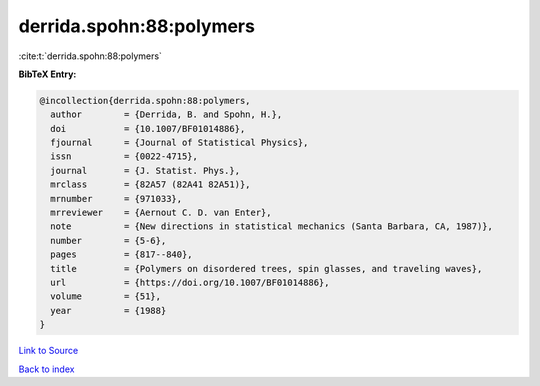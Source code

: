 derrida.spohn:88:polymers
=========================

:cite:t:`derrida.spohn:88:polymers`

**BibTeX Entry:**

.. code-block:: bibtex

   @incollection{derrida.spohn:88:polymers,
     author        = {Derrida, B. and Spohn, H.},
     doi           = {10.1007/BF01014886},
     fjournal      = {Journal of Statistical Physics},
     issn          = {0022-4715},
     journal       = {J. Statist. Phys.},
     mrclass       = {82A57 (82A41 82A51)},
     mrnumber      = {971033},
     mrreviewer    = {Aernout C. D. van Enter},
     note          = {New directions in statistical mechanics (Santa Barbara, CA, 1987)},
     number        = {5-6},
     pages         = {817--840},
     title         = {Polymers on disordered trees, spin glasses, and traveling waves},
     url           = {https://doi.org/10.1007/BF01014886},
     volume        = {51},
     year          = {1988}
   }

`Link to Source <https://doi.org/10.1007/BF01014886},>`_


`Back to index <../By-Cite-Keys.html>`_
